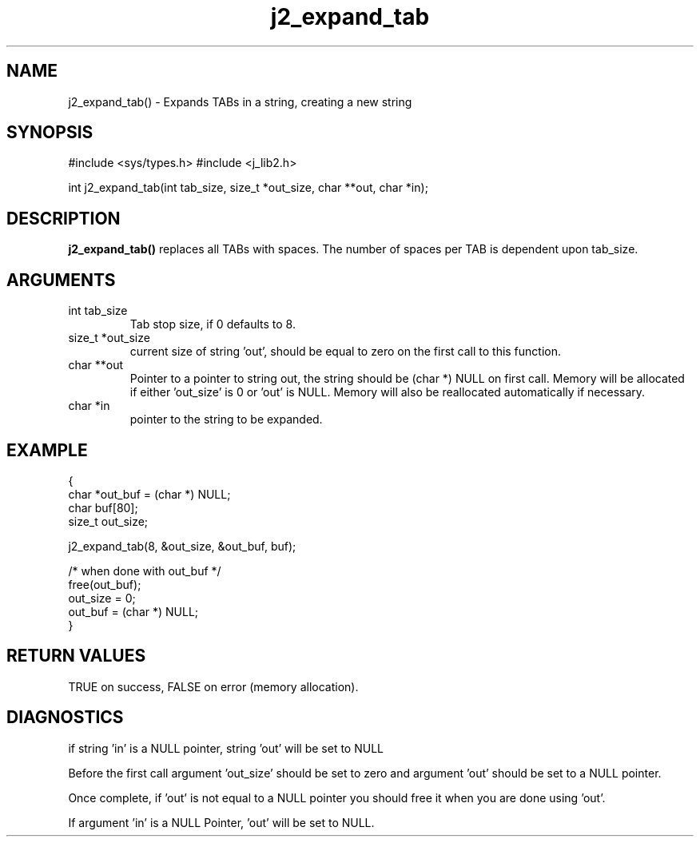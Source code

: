 .\" 
.\" Copyright (c) 2005 2016 2007 ... 2017 2018 
.\"     John McCue <jmccue@jmcunx.com>
.\" 
.\" Permission to use, copy, modify, and distribute this software for any
.\" purpose with or without fee is hereby granted, provided that the above
.\" copyright notice and this permission notice appear in all copies.
.\" 
.\" THE SOFTWARE IS PROVIDED "AS IS" AND THE AUTHOR DISCLAIMS ALL WARRANTIES
.\" WITH REGARD TO THIS SOFTWARE INCLUDING ALL IMPLIED WARRANTIES OF
.\" MERCHANTABILITY AND FITNESS. IN NO EVENT SHALL THE AUTHOR BE LIABLE FOR
.\" ANY SPECIAL, DIRECT, INDIRECT, OR CONSEQUENTIAL DAMAGES OR ANY DAMAGES
.\" WHATSOEVER RESULTING FROM LOSS OF USE, DATA OR PROFITS, WHETHER IN AN
.\" ACTION OF CONTRACT, NEGLIGENCE OR OTHER TORTIOUS ACTION, ARISING OUT OF
.\" OR IN CONNECTION WITH THE USE OR PERFORMANCE OF THIS SOFTWARE.

.TH j2_expand_tab 3 "$Date: 2018/03/07 01:40:04 $" "JMC" "Local Library Function"

.SH NAME
j2_expand_tab() - Expands TABs in a string, creating a new string

.SH SYNOPSIS
#include <sys/types.h>
#include <j_lib2.h>

int j2_expand_tab(int tab_size, size_t *out_size, char **out, char *in);

.SH DESCRIPTION
.BR j2_expand_tab()
replaces all TABs with spaces.  The number of
spaces per TAB is dependent upon tab_size.

.SH ARGUMENTS
.TP
int tab_size
Tab stop size, if 0 defaults to 8.
.TP
size_t *out_size
current size of string 'out', should be equal to zero
on the first call to this function.
.TP
char **out
Pointer to a pointer to string out, the string should
be (char *) NULL on first call.
Memory will be allocated if either 'out_size' is 0
or 'out' is NULL.
Memory will also be reallocated automatically if necessary.
.TP
char *in
pointer to the string to be expanded.

.SH EXAMPLE
.nf
    {
      char    *out_buf = (char *) NULL;
      char    buf[80];
      size_t  out_size;

      j2_expand_tab(8, &out_size, &out_buf, buf);

      /* when done with out_buf */
      free(out_buf);
      out_size = 0;
      out_buf = (char *) NULL;
    }
.fi

.SH RETURN VALUES
.nf
TRUE on success, FALSE on error (memory allocation).
.fi

.SH DIAGNOSTICS
if string 'in' is a NULL pointer, string 'out'
will be set to NULL
.PP
Before the first call argument 'out_size' should be set to zero
and argument 'out' should be set to a NULL pointer.
.PP
Once complete, if 'out' is not equal to a NULL pointer
you should free it when you are done using 'out'.
.PP
If argument 'in' is a NULL Pointer, 'out' will be set to NULL.
